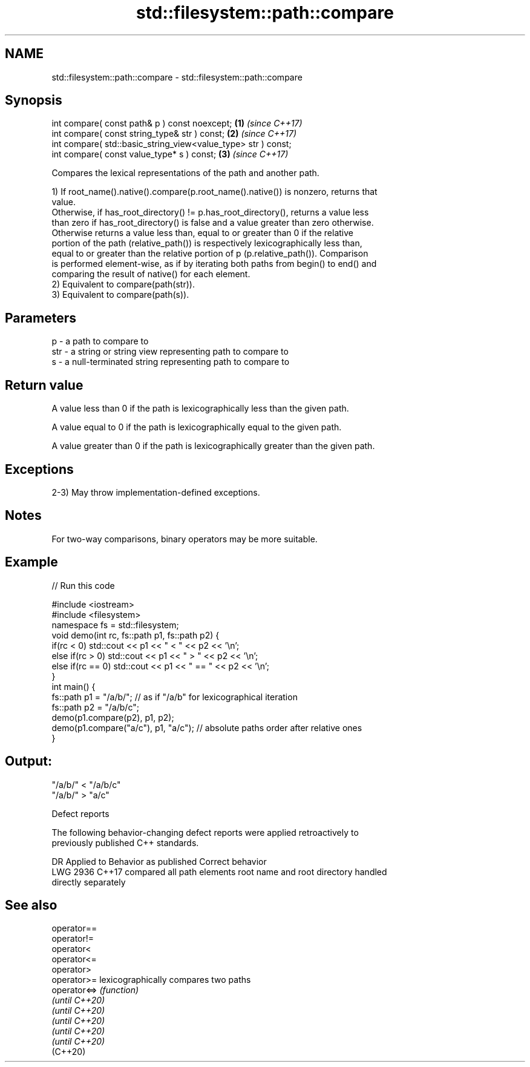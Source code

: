 .TH std::filesystem::path::compare 3 "2021.11.17" "http://cppreference.com" "C++ Standard Libary"
.SH NAME
std::filesystem::path::compare \- std::filesystem::path::compare

.SH Synopsis
   int compare( const path& p ) const noexcept;                 \fB(1)\fP \fI(since C++17)\fP
   int compare( const string_type& str ) const;                 \fB(2)\fP \fI(since C++17)\fP
   int compare( std::basic_string_view<value_type> str ) const;
   int compare( const value_type* s ) const;                    \fB(3)\fP \fI(since C++17)\fP

   Compares the lexical representations of the path and another path.

   1) If root_name().native().compare(p.root_name().native()) is nonzero, returns that
   value.
   Otherwise, if has_root_directory() != p.has_root_directory(), returns a value less
   than zero if has_root_directory() is false and a value greater than zero otherwise.
   Otherwise returns a value less than, equal to or greater than 0 if the relative
   portion of the path (relative_path()) is respectively lexicographically less than,
   equal to or greater than the relative portion of p (p.relative_path()). Comparison
   is performed element-wise, as if by iterating both paths from begin() to end() and
   comparing the result of native() for each element.
   2) Equivalent to compare(path(str)).
   3) Equivalent to compare(path(s)).

.SH Parameters

   p   - a path to compare to
   str - a string or string view representing path to compare to
   s   - a null-terminated string representing path to compare to

.SH Return value

   A value less than 0 if the path is lexicographically less than the given path.

   A value equal to 0 if the path is lexicographically equal to the given path.

   A value greater than 0 if the path is lexicographically greater than the given path.

.SH Exceptions

   2-3) May throw implementation-defined exceptions.

.SH Notes

   For two-way comparisons, binary operators may be more suitable.

.SH Example


// Run this code

 #include <iostream>
 #include <filesystem>
 namespace fs = std::filesystem;
 void demo(int rc, fs::path p1, fs::path p2) {
     if(rc < 0) std::cout << p1 << " < " << p2 << '\\n';
     else if(rc > 0) std::cout << p1 << " > "  << p2 << '\\n';
     else if(rc == 0) std::cout << p1 << " == " << p2 << '\\n';
 }
 int main() {
     fs::path p1 = "/a/b/"; // as if "/a/b" for lexicographical iteration
     fs::path p2 = "/a/b/c";
     demo(p1.compare(p2), p1, p2);
     demo(p1.compare("a/c"), p1, "a/c"); // absolute paths order after relative ones
 }

.SH Output:

 "/a/b/" < "/a/b/c"
 "/a/b/" > "a/c"

   Defect reports

   The following behavior-changing defect reports were applied retroactively to
   previously published C++ standards.

      DR    Applied to   Behavior as published              Correct behavior
   LWG 2936 C++17      compared all path elements root name and root directory handled
                       directly                   separately

.SH See also

   operator==
   operator!=
   operator<
   operator<=
   operator>
   operator>=    lexicographically compares two paths
   operator<=>   \fI(function)\fP
   \fI(until C++20)\fP
   \fI(until C++20)\fP
   \fI(until C++20)\fP
   \fI(until C++20)\fP
   \fI(until C++20)\fP
   (C++20)
